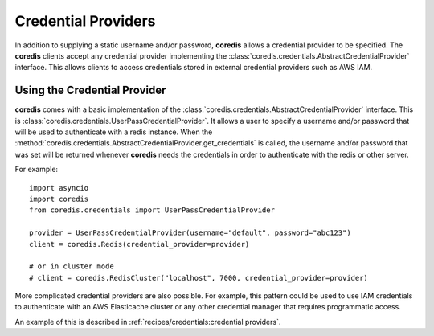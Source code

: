 Credential Providers
--------------------
.. versionadded:: 4.18.0

In addition to supplying a static username and/or password, **coredis** allows a credential provider
to be specified. The **coredis** clients accept any credential provider implementing the
:class:`coredis.credentials.AbstractCredentialProvider` interface. This allows clients to access
credentials stored in external credential providers such as AWS IAM.

Using the Credential Provider
^^^^^^^^^^^^^^^^^^^^^^^^^^^^^
**coredis** comes with a basic implementation of the :class:`coredis.credentials.AbstractCredentialProvider`
interface. This is :class:`coredis.credentials.UserPassCredentialProvider`. It allows a user
to specify a username and/or password that will be used to authenticate with a redis instance.
When the :method:`coredis.credentials.AbstractCredentialProvider.get_credentials` is called, the
username and/or password that was set will be returned whenever **coredis** needs the credentials
in order to authenticate with the redis or other server.


For example::


    import asyncio
    import coredis
    from coredis.credentials import UserPassCredentialProvider

    provider = UserPassCredentialProvider(username="default", password="abc123")
    client = coredis.Redis(credential_provider=provider)

    # or in cluster mode
    # client = coredis.RedisCluster("localhost", 7000, credential_provider=provider)


More complicated credential providers are also possible. For example, this pattern could be used
to use IAM credentials to authenticate with an AWS Elasticache cluster or any other credential
manager that requires programmatic access.

An example of this is described in :ref:`recipes/credentials:credential providers`.
